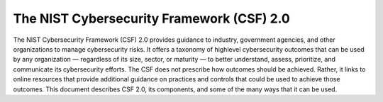 The NIST Cybersecurity Framework (CSF) 2.0
===========================================


The NIST Cybersecurity Framework (CSF) 2.0 provides guidance to industry, government agencies, and other organizations to manage cybersecurity risks. It offers a taxonomy of highlevel cybersecurity outcomes that can be used by any organization — regardless of its size, sector, or maturity — to better understand, assess, prioritize, and communicate its cybersecurity efforts. The CSF does not prescribe how outcomes should be achieved. Rather, it links to online resources that provide additional guidance on practices and controls that could be used to achieve those outcomes. This document describes CSF 2.0, its components, and some of the many ways that it can be used. 
